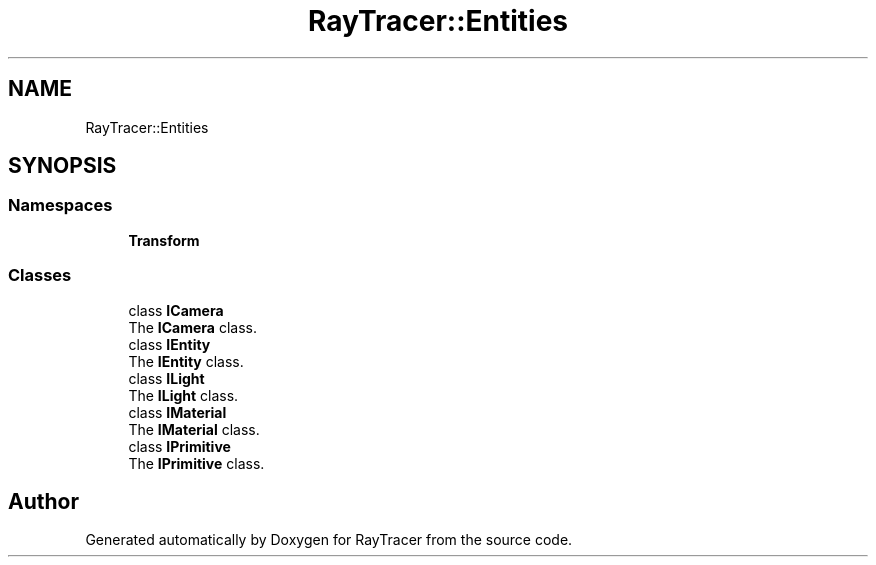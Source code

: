 .TH "RayTracer::Entities" 1 "Sun May 14 2023" "RayTracer" \" -*- nroff -*-
.ad l
.nh
.SH NAME
RayTracer::Entities
.SH SYNOPSIS
.br
.PP
.SS "Namespaces"

.in +1c
.ti -1c
.RI " \fBTransform\fP"
.br
.in -1c
.SS "Classes"

.in +1c
.ti -1c
.RI "class \fBICamera\fP"
.br
.RI "The \fBICamera\fP class\&. "
.ti -1c
.RI "class \fBIEntity\fP"
.br
.RI "The \fBIEntity\fP class\&. "
.ti -1c
.RI "class \fBILight\fP"
.br
.RI "The \fBILight\fP class\&. "
.ti -1c
.RI "class \fBIMaterial\fP"
.br
.RI "The \fBIMaterial\fP class\&. "
.ti -1c
.RI "class \fBIPrimitive\fP"
.br
.RI "The \fBIPrimitive\fP class\&. "
.in -1c
.SH "Author"
.PP 
Generated automatically by Doxygen for RayTracer from the source code\&.

